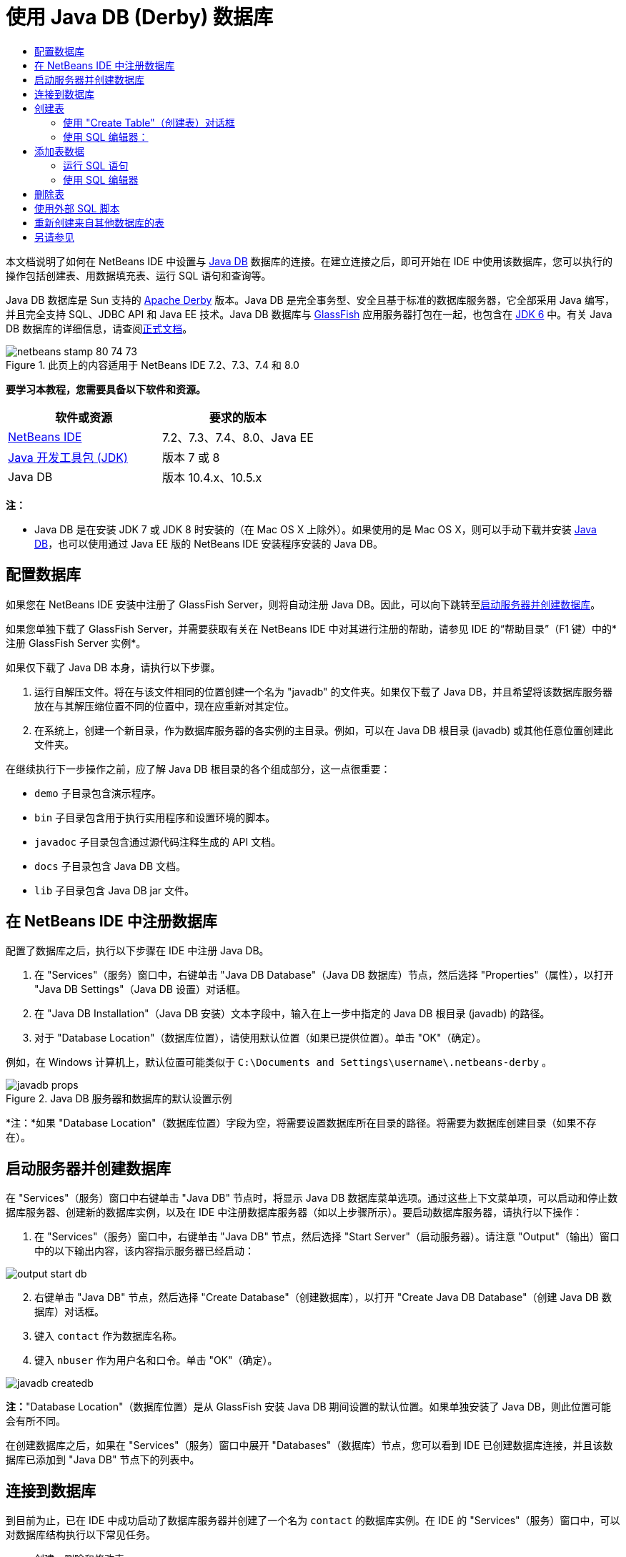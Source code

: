// 
//     Licensed to the Apache Software Foundation (ASF) under one
//     or more contributor license agreements.  See the NOTICE file
//     distributed with this work for additional information
//     regarding copyright ownership.  The ASF licenses this file
//     to you under the Apache License, Version 2.0 (the
//     "License"); you may not use this file except in compliance
//     with the License.  You may obtain a copy of the License at
// 
//       http://www.apache.org/licenses/LICENSE-2.0
// 
//     Unless required by applicable law or agreed to in writing,
//     software distributed under the License is distributed on an
//     "AS IS" BASIS, WITHOUT WARRANTIES OR CONDITIONS OF ANY
//     KIND, either express or implied.  See the License for the
//     specific language governing permissions and limitations
//     under the License.
//

= 使用 Java DB (Derby) 数据库
:jbake-type: tutorial
:jbake-tags: tutorials 
:markup-in-source: verbatim,quotes,macros
:jbake-status: published
:icons: font
:syntax: true
:source-highlighter: pygments
:toc: left
:toc-title:
:description: 使用 Java DB (Derby) 数据库 - Apache NetBeans
:keywords: Apache NetBeans, Tutorials, 使用 Java DB (Derby) 数据库

本文档说明了如何在 NetBeans IDE 中设置与 link:http://www.oracle.com/technetwork/java/javadb/overview/index.html[+Java DB+] 数据库的连接。在建立连接之后，即可开始在 IDE 中使用该数据库，您可以执行的操作包括创建表、用数据填充表、运行 SQL 语句和查询等。

Java DB 数据库是 Sun 支持的 link:http://db.apache.org/derby/[+Apache Derby+] 版本。Java DB 是完全事务型、安全且基于标准的数据库服务器，它全部采用 Java 编写，并且完全支持 SQL、JDBC API 和 Java EE 技术。Java DB 数据库与 link:http://glassfish.dev.java.net/[+GlassFish+] 应用服务器打包在一起，也包含在 link:http://download.oracle.com/javase/6/[+JDK 6+] 中。有关 Java DB 数据库的详细信息，请查阅link:http://www.oracle.com/technetwork/java/javadb/documentation/index.html[+正式文档+]。


image::images/netbeans-stamp-80-74-73.png[title="此页上的内容适用于 NetBeans IDE 7.2、7.3、7.4 和 8.0"]


*要学习本教程，您需要具备以下软件和资源。*

|===
|软件或资源 |要求的版本 

|link:https://netbeans.org/downloads/index.html[+NetBeans IDE+] |7.2、7.3、7.4、8.0、Java EE 

|link:http://www.oracle.com/technetwork/java/javase/downloads/index.html[+Java 开发工具包 (JDK)+] |版本 7 或 8 

|Java DB |版本 10.4.x、10.5.x 
|===

*注：*

* Java DB 是在安装 JDK 7 或 JDK 8 时安装的（在 Mac OS X 上除外）。如果使用的是 Mac OS X，则可以手动下载并安装 link:http://www.oracle.com/technetwork/java/javadb/downloads/index.html[+Java DB+]，也可以使用通过 Java EE 版的 NetBeans IDE 安装程序安装的 Java DB。


== 配置数据库

如果您在 NetBeans IDE 安装中注册了 GlassFish Server，则将自动注册 Java DB。因此，可以向下跳转至<<starting,启动服务器并创建数据库>>。

如果您单独下载了 GlassFish Server，并需要获取有关在 NetBeans IDE 中对其进行注册的帮助，请参见 IDE 的“帮助目录”（F1 键）中的*注册 GlassFish Server 实例*。

如果仅下载了 Java DB 本身，请执行以下步骤。

1. 运行自解压文件。将在与该文件相同的位置创建一个名为 "javadb" 的文件夹。如果仅下载了 Java DB，并且希望将该数据库服务器放在与其解压缩位置不同的位置中，现在应重新对其定位。
2. 在系统上，创建一个新目录，作为数据库服务器的各实例的主目录。例如，可以在 Java DB 根目录 (javadb) 或其他任意位置创建此文件夹。

在继续执行下一步操作之前，应了解 Java DB 根目录的各个组成部分，这一点很重要：

*  ``demo``  子目录包含演示程序。
*  ``bin``  子目录包含用于执行实用程序和设置环境的脚本。
*  ``javadoc``  子目录包含通过源代码注释生成的 API 文档。
*  ``docs``  子目录包含 Java DB 文档。
*  ``lib``  子目录包含 Java DB jar 文件。


== 在 NetBeans IDE 中注册数据库

配置了数据库之后，执行以下步骤在 IDE 中注册 Java DB。

1. 在 "Services"（服务）窗口中，右键单击 "Java DB Database"（Java DB 数据库）节点，然后选择 "Properties"（属性），以打开 "Java DB Settings"（Java DB 设置）对话框。
2. 在 "Java DB Installation"（Java DB 安装）文本字段中，输入在上一步中指定的 Java DB 根目录 (javadb) 的路径。
3. 对于 "Database Location"（数据库位置），请使用默认位置（如果已提供位置）。单击 "OK"（确定）。

例如，在 Windows 计算机上，默认位置可能类似于  ``C:\Documents and Settings\username\.netbeans-derby`` 。

image::images/javadb-props.png[title="Java DB 服务器和数据库的默认设置示例"]

*注：*如果 "Database Location"（数据库位置）字段为空，将需要设置数据库所在目录的路径。将需要为数据库创建目录（如果不存在）。


== 启动服务器并创建数据库

在 "Services"（服务）窗口中右键单击 "Java DB" 节点时，将显示 Java DB 数据库菜单选项。通过这些上下文菜单项，可以启动和停止数据库服务器、创建新的数据库实例，以及在 IDE 中注册数据库服务器（如以上步骤所示）。要启动数据库服务器，请执行以下操作：

1. 在 "Services"（服务）窗口中，右键单击 "Java DB" 节点，然后选择 "Start Server"（启动服务器）。请注意 "Output"（输出）窗口中的以下输出内容，该内容指示服务器已经启动：

image::images/output-start-db.png[]

[start=2]
. 右键单击 "Java DB" 节点，然后选择 "Create Database"（创建数据库），以打开 "Create Java DB Database"（创建 Java DB 数据库）对话框。

[start=3]
. 键入  ``contact``  作为数据库名称。

[start=4]
. 键入  ``nbuser``  作为用户名和口令。单击 "OK"（确定）。

image::images/javadb-createdb.png[]

*注：*"Database Location"（数据库位置）是从 GlassFish 安装 Java DB 期间设置的默认位置。如果单独安装了 Java DB，则此位置可能会有所不同。

在创建数据库之后，如果在 "Services"（服务）窗口中展开 "Databases"（数据库）节点，您可以看到 IDE 已创建数据库连接，并且该数据库已添加到 "Java DB" 节点下的列表中。


== 连接到数据库

到目前为止，已在 IDE 中成功启动了数据库服务器并创建了一个名为  ``contact``  的数据库实例。在 IDE 的 "Services"（服务）窗口中，可以对数据库结构执行以下常见任务。

* 创建、删除和修改表
* 用数据填充表
* 查看表格数据
* 执行 SQL 语句和查询

要开始使用  ``contact``  数据库，需要创建到该数据库的连接。要连接至  ``contact``  数据库，请执行以下步骤。

1. 在 "Services"（服务）窗口中展开 "Databases"（数据库）节点，然后找到新数据库和数据库连接节点。

数据库连接节点 (image:images/connection-node-icon.png[]) 显示在 "Databases"（数据库）节点下。数据库名称显示在 "Java DB" 节点下。

image::images/services-window.png[]

*注：*您还将看到作为默认数据库方案的 `sample [app on APP]` 数据库连接。


. 右键单击 *contact* 数据库连接节点 ( ``jdbc:derby://localhost:1527/contact [nbuser on NBUSER]`` )，然后选择 "Connect"（连接）。

"connection node"（连接节点）图标将完全显示出来 (image:images/connection-node-icon.png[])，这表示连接成功。


. 为数据库创建适当的显示名称，方法是右键单击数据库连接节点 ( ``jdbc:derby://localhost:1527/contact [nbuser on NBUSER]`` )，然后选择 "Rename"（重命名）。在文本字段中键入  ``Contact DB`` ，然后单击 "OK"（确定）。


== 创建表

刚创建的  ``contact``  数据库当前为空。该数据库尚未包含任何表或数据。在 NetBeans IDE 中，可以通过下列任一方法添加数据库表：使用 "Create Table"（创建表）对话框，或输入 SQL 语句并从 SQL 编辑器中直接运行该语句。要了解这两种方法的具体操作步骤，请参见以下部分：

* <<createTable,使用 "Create Table"（创建表）对话框>>
* <<sqlEditor,使用 SQL 编辑器>>


=== 使用 "Create Table"（创建表）对话框

1. 展开  ``Contact DB``  连接节点，您会看到其中有若干方案子节点。app 方案是适用于本教程的唯一方案。右键单击 APP 节点，然后选择 "Set as Default Schema."（设置为默认方案）。


[start=2]
. 展开 APP 节点，请注意，该节点下面有三个子文件夹："Tables"（表）、"Views"（视图）和 "Procedures"（过程）。右键单击 "Tables"（表）节点，然后选择 "Create Table"（创建表）以打开 "Create Table"（创建表）对话框。

[start=3]
. 在 "Table Name"（表名称）文本字段中，键入  ``FRIENDS`` 。

[start=4]
. 单击 "Add Column"（添加列）。随即出现 "Add Column"（添加列）对话框。

[start=5]
. 在列的 "Name"（名称）中，输入  ``id`` 。对于数据 "Type"（类型），从下拉列表中选择  ``INTEGER`` 。

[start=6]
. 在 "Constraints"（约束）下，选中 "Primary Key"（主键）复选框以将此列指定为表的主键。关系数据库中的所有表都必须包含主键。请注意，在选中 "Primary Key"（主键）复选框时，还将会自动选中 "Index"（索引）和 "Unique"（唯一）复选框，而 "Null"（空值）复选框则会取消选中。这是因为主键用于标识数据库中的唯一行，并且默认情况下用作表索引。由于必须标识所有行，因此主键不能包含 ``空`` 值。

image::images/add-column.png[]

[start=7]
. 接下来，重复执行此过程，以便指定下表中所示的字段：

|===

|Key（键） |Index（索引） |Null（空值） |Unique（唯一） |Column Name（列名） |Data Type（数据类型） |Size（大小） 

|[选中] |[选中] |[选中] |id |INTEGER |0 

|[选中] |firstName |VARCHAR |20 

|[选中] |lastName |VARCHAR |20 

|[选中] |nickName |VARCHAR |30 

|[选中] |friendSince |DATE |0 

|[选中] |email |VARCHAR |60 
|===

您将创建一个名为  ``FRIENDS``  的表，其中为每条联系人记录包含以下数据：

* *名字*
* *姓氏*
* *昵称*
* *交友开始日期*
* *电子邮件地址*

image::images/create-table-friends.png[]


. 在确保 "Create Table"（创建表）对话框包含与上图所示相同的内容后，单击 "OK"（确定）。IDE 会在数据库中生成  ``FRIENDS``  表，并且您可以看到 "Tables"（表）节点下显示一个新的  ``FRIENDS``  表节点 (image:images/table-node.png[])。在表节点下将列出从主键 (image:images/primary-key-icon.png[]) 开始的各个列 (字段)。

image::images/friends-table.png[]


=== 使用 SQL 编辑器：

1. 在 "Service"（服务）窗口中，右键单击  ``Contact DB``  连接节点或该节点下的 "Tables"（表）节点，然后选择 "Execute Command"（执行命令）。会在 SQL 编辑器的主窗口中打开一个空画布。
2. 在 SQL 编辑器中输入以下查询。这是将要创建的 COLLEAGUES 表的表定义：

[source,sql]
----

CREATE TABLE "COLLEAGUES" (
    "ID" INTEGER not null primary key,
    "FIRSTNAME" VARCHAR(30),
    "LASTNAME" VARCHAR(30),
    "TITLE" VARCHAR(10),
    "DEPARTMENT" VARCHAR(20),
    "EMAIL" VARCHAR(60)
);
----

*请注：*SQL 编辑器中形成的语句和查询将以结构化查询语言进行解析。SQL 遵循严格的语法规则，在 IDE 的编辑器中工作时应先熟悉一下这些规则。根据不同的数据库管理系统，SQL 语法也会有所不同。有关详细的准则，请参见《link:http://www.oracle.com/technetwork/java/javadb/documentation/index.html[+JavaDB 参考手册+]》。


. 单击编辑器顶部任务栏中的 "Run SQL"（运行 SQL）(image:images/run-sql-button.png[]) 按钮（Ctrl-Shift-E 组合键）以执行查询。在 "Output"（输出）窗口（Ctrl-4 组合键）中，将显示一条消息，指示已成功执行该语句。

image::images/run-query.png[]


. 要验证更改，请在 "Services"（服务）窗口中右键单击  ``Contact DB``  连接节点，然后选择 "Refresh"（刷新）。此操作会将运行时 UI 组件更新为指定数据库的当前状态。当从 NetBeans IDE 中的 SQL 编辑器运行查询时，必须执行此步骤。您会看到，现在新的 COLLEAGUES 表节点 (image:images/table-node.png[]) 显示在 "Services"（服务）窗口中的 "Tables"（表）下。


== 添加表数据

现在，您已在  ``contact``  数据库中创建了一个或多个表，接下来可以开始用数据填充表。您可以使用多种方法向表中添加记录。

* 在 SQL 编辑器中<<sqlstatement,编写 SQL 句>>，为表方案中的每个字段提供值。
* <<usesqleditor,使用 SQL 编辑器>>将记录添加到表中。
* <<using,使用外部 SQL 脚本>>将记录导入到表中。

阅读下节，了解如何使用用数据填充  ``FRIENDS``  表的所有方法。


=== 运行 SQL 语句

1. 在 "Services"（服务）窗口中展开  ``Contact DB``  节点下的 "Tables"（表），右键单击  ``FRIENDS``  表，然后选择 "Execute Command"（执行命令）以打开 "SQL Editor"（SQL 编辑器）窗口。
2. 在 SQL 编辑器中，输入以下语句。

[source,sql]
----

INSERT INTO APP.FRIENDS VALUES (1,'Theodore','Bagwell','T-Bag','2004-12-25','tbag@foxriver.com')
----

键入时可以使用 SQL 编辑器代码完成。


. 在 SQL 编辑器中单击鼠标右键，然后选择 "Run Statement"（运行语句）。"Output"（输出）窗口将显示一条消息，指示已成功执行该语句。
. 要验证是否已将新记录添加到  ``FRIENDS``  表中，请在 "Services"（服务）窗口中右键单击  ``FRIENDS``  表节点，然后选择 "View Data"（查看数据）。

选择 "View Data"（查看数据）时，在 SQL 编辑器的上方窗格中自动生成一个查询，用于选择表中的所有数据。在 SQL 编辑器的下方窗格中显示该语句的结果。在这种情况下， ``FRIENDS``  表将显示在下方窗格中。请注意，已添加了一个新行，其中包含刚通过 SQL 语句提供的数据。

image::images/new-record.png[]


=== 使用 SQL 编辑器

1. 右键单击  ``FRIENDS``  表节点并选择 "View Data"（查看数据）（如果在上一部分的最后一步中没有执行此操作）。
2. 单击 "Insert Record"（插入记录）( ``Alt-I`` ) 按钮以添加一行。
即会显示 "Insert Record"（插入记录）对话框。


. 单击每个单元并输入记录。注意，对于“日期”数据类型的单元，可以从日历中选择一个日期。完成后单击 "OK"（确定）。

image::images/insert-records.png[]

在 SQL 编辑器中，可以通过单击行表头对结果进行排序、修改和删除现有记录，并查看编辑器中正在执行操作的 SQL 脚本（通过弹出式菜单显示 SQL 脚本命令）。


== 删除表

在下一步中，将使用外部 SQL 脚本创建一个新的  ``COLLEAGUES``  表。但是，在上文的<<sqlEditor,使用 SQL 编辑器>>部分中刚创建了一个  ``COLLEAGUES``  表。要确保 SQL 脚本确实创建一个新表，现在可以删除已创建的  ``COLLEAGUES``  表。要删除数据库表，请执行以下步骤。

1. 在“服务”窗口中展开数据库连接节点下的“表”节点。
2. 右键单击要删除的表，然后选择“删除”。


== 使用外部 SQL 脚本

从外部 SQL 脚本中发出命令是管理数据库的一种常用方式。您可能已在其他位置创建了 SQL 脚本，并希望将其导入到 NetBeans IDE 中，以对指定的数据库运行该脚本。

在本练习中，该脚本将创建一个名为  ``COLLEAGUES``  的新表，并使用数据填充它。执行以下步骤以在  ``contact``  数据库中运行该脚本。

1. 将 link:https://netbeans.org/project_downloads/usersguide/colleagues.sql[+colleagues.sql+] 下载到本地系统
2. 从 IDE 的主菜单中选择 "File"（文件）> "Open"（打开）。在文件浏览器中，导航至  ``colleagues.sql``  文件的保存位置，然后单击 "Open"（打开）。将自动在 SQL 编辑器中打开该脚本。

或者，也可以复制 link:https://netbeans.org/project_downloads/usersguide/colleagues.sql[+colleagues.sql+] 的内容，打开 SQL 编辑器，然后将该文件的内容粘贴到 SQL 编辑器。


. 确保从编辑器顶部工具栏的 "Connection"（连接）下拉框中选择了连接到  ``Contact DB`` 。

image::images/conn-drop-down.png[]


. 单击 "SQL Editor"（SQL 编辑器）任务栏中的 "Run SQL"（运行 SQL）(image:images/run-sql-button.png[]) 按钮。将对选定的数据库执行该脚本，并在 "Output"（输出）窗口中生成任何反馈。
. 要验证更改，请在 "Services"（服务）窗口中右键单击  ``Contact DB``  连接节点，然后选择 "Refresh"（刷新）。请注意，在 "Services"（服务）窗口中的  ``contact``  下面将显示通过 SQL 脚本创建的新  ``COLLEAGUES``  表的表节点。
. 要查看新表中包含的数据，请右键单击  ``COLLEAGUES``  表并选择 "View Data"（查看数据）。通过这种方法，还可以将表格数据与 SQL 脚本中包含的数据进行比较，以查看它们是否匹配。


== 重新创建来自其他数据库的表

如果您有一个来自其他数据库的表，并希望通过 NetBeans IDE 在所使用的数据库中重新创建该表，IDE 为此提供了非常方便的工具。首先，需要在 IDE 中注册第二个数据库，其过程与本教程开始部分描述的过程类似。就本教程而言，请使用与 Java DB 一起打包的  ``sample``  数据库。此过程实质上分两部分执行：首先“抓取”选定表的表定义，然后在选择的数据库中重新创建该表，具体操作如下所示：

1. 连接至  ``sample``  数据库，方法是：在 "Services"（服务）窗口中右键单击 "Databases"（数据库）节点下的连接节点，然后选择 "Connect"（连接）（用户名和口令分别为  ``app`` ）。
2. 
展开  ``sample``  数据库连接下的 "Tables"（表）节点，右键单击  ``CUSTOMER``  表节点，然后选择 "Grab Structure"（抓取结构）。

image::images/grab-structure.png[]


. 在打开的 "Grab Table"（抓取表）对话框中，指定计算机上的某一位置，以保存将要创建的抓取文件。单击 "Save"（保存）。

抓取文件记录选定表的定义。


. 展开  ``Contact DB``  数据库连接下的 "APP schema"（APP 方案）节点，右键单击 "Tables"（表）节点，然后选择 "Recreate Table"（重新创建表）以打开 "Recreate Table"（重新创建表）对话框。
. 在 "Recreate Table"（重新创建表）对话框中，导航到  ``CUSTOMER``  抓取文件的保存位置，然后单击 "Open"（打开）以便打开 "Name the Table"（命名表）对话框。

image::images/recreate-table.png[]


. 此时，可以更改表名称或编辑表定义。否则，请单击 "OK"（确定），以在  ``contact``  数据库中立即创建表。 ``Contact``  DB 连接节点下将显示新的  ``CUSTOMER``  表节点。

image::images/new-customer-node.png[]

如果查看新  ``CUSTOMER``  表中的数据，您将会发现数据库中没有任何记录，但该表的结构与抓取的表结构相同。

link:/about/contact_form.html?to=3&subject=Feedback:%20Working%20With%20Java%20DB[+请将您的反馈意见发送给我们+]

== 另请参见

以下内容是对“使用 Java DB (Derby) 数据库”教程的总结。本教程演示了如何在 NetBeans IDE 中设置 Java DB 数据库连接。接着，演示了如何在 IDE 的“服务”窗口中创建、查看、修改和删除表。此外，本教程还演示了如何使用 SQL 编辑器向表中添加数据，以及如何在 IDE 中使用来自其他数据库的定义重新创建表。

有关更多相关的高级教程，请参见以下资源：

* link:mysql.html[+连接 MySQL 数据库+]。演示了如何在 NetBeans IDE 中配置和连接 MySQL 数据库。
* link:../web/mysql-webapp.html[+使用 MySQL 数据库创建简单的 Web 应用程序+]。说明如何创建连接 MySQL 数据库服务器的简单 Web 应用程序。
* link:https://netbeans.apache.org/tutorials/nbm-crud.html[+NetBeans 平台 CRUD 应用程序教程。+]说明如何将 Java DB 数据库集成到 NetBeans 平台应用程序中。

